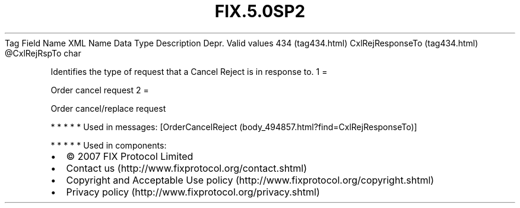 .TH FIX.5.0SP2 "" "" "Tag #434"
Tag
Field Name
XML Name
Data Type
Description
Depr.
Valid values
434 (tag434.html)
CxlRejResponseTo (tag434.html)
\@CxlRejRspTo
char
.PP
Identifies the type of request that a Cancel Reject is in response
to.
1
=
.PP
Order cancel request
2
=
.PP
Order cancel/replace request
.PP
   *   *   *   *   *
Used in messages:
[OrderCancelReject (body_494857.html?find=CxlRejResponseTo)]
.PP
   *   *   *   *   *
Used in components:

.PD 0
.P
.PD

.PP
.PP
.IP \[bu] 2
© 2007 FIX Protocol Limited
.IP \[bu] 2
Contact us (http://www.fixprotocol.org/contact.shtml)
.IP \[bu] 2
Copyright and Acceptable Use policy (http://www.fixprotocol.org/copyright.shtml)
.IP \[bu] 2
Privacy policy (http://www.fixprotocol.org/privacy.shtml)
